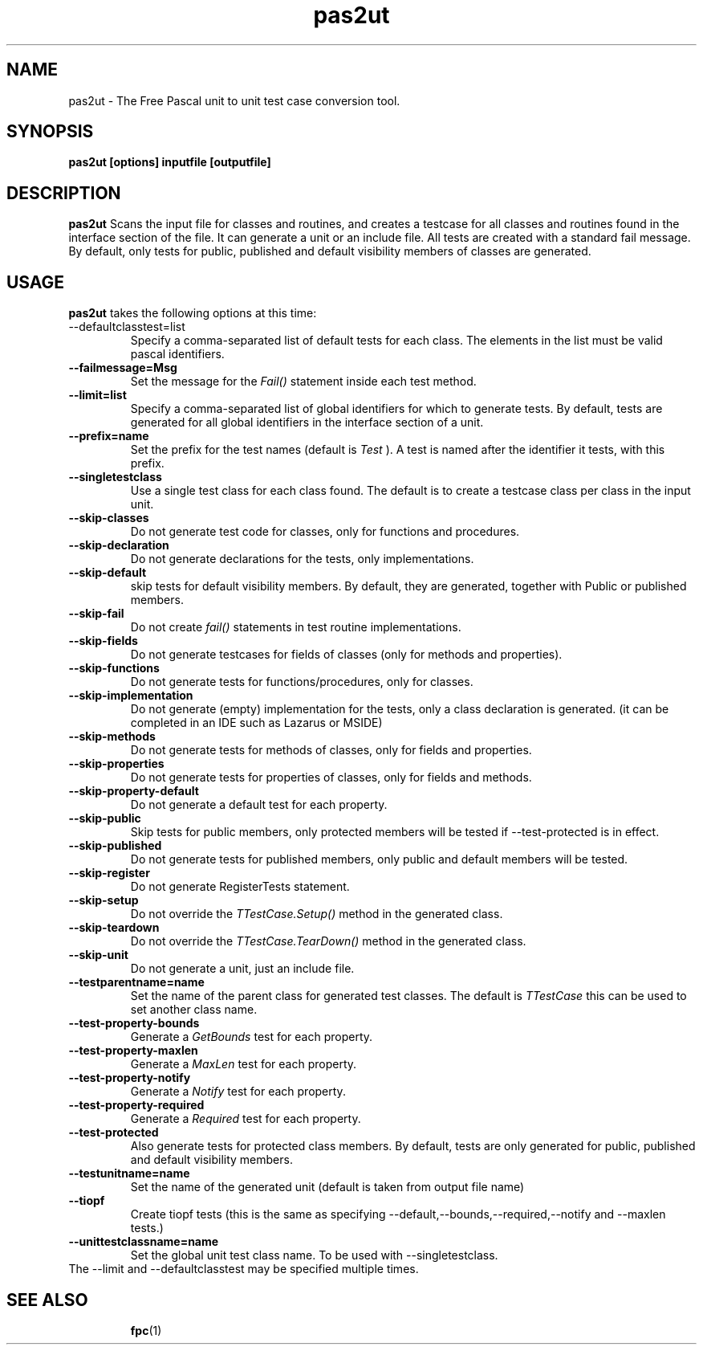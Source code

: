 .TH pas2ut 1 "5 sep 2015" "Free Pascal" "Free Pascal unit test creation tool"
.SH NAME
pas2ut \- The Free Pascal unit to unit test case conversion tool.

.SH SYNOPSIS

.B pas2ut [options] inputfile [outputfile]

.SH DESCRIPTION

.B pas2ut
Scans the input file for classes and routines, and creates a testcase for
all classes and routines found in the interface section of the file. 
It can generate a unit or an include file. All tests are created with a 
standard fail message. By default, only tests for public, published  
and default visibility members of classes are generated.

.SH USAGE

.B pas2ut
takes the following options at this time:
.TP
--defaultclasstest=list  
Specify a comma-separated list of default tests for each class. 
The elements in the list must be valid pascal identifiers.
.TP
.B
\-\-failmessage=Msg        
Set the message for the 
.I Fail()
statement inside each test method.
.TP
.B
\-\-limit=list
Specify a comma\-separated list of global identifiers for which to generate tests.
By default, tests are generated for all global identifiers in the interface section of a unit.
.TP
.B
\-\-prefix=name            
Set the prefix for the test names (default is 
.I "Test"
). A test is named after the identifier it tests, with this prefix.
.TP
.B
\-\-singletestclass
Use a single test class for each class found. 
The default is to create a testcase class per class in the input unit.
.TP
.B
\-\-skip\-classes           
Do not generate test code for classes, only for functions and procedures.
.TP
.B
\-\-skip\-declaration       
Do not generate declarations for the tests, only implementations.
.TP
.B
\-\-skip\-default           
skip tests for default visibility members. 
By default, they are generated, together with Public or published members.
.TP
.B
\-\-skip\-fail              
Do not create 
.I fail() 
statements in test routine implementations.
.TP
.B
\-\-skip\-fields            
Do not generate testcases for fields of classes (only for methods and properties).
.TP
.B
\-\-skip\-functions         
Do not generate tests for functions/procedures, only for classes.
.TP
.B
\-\-skip\-implementation    
Do not generate (empty) implementation for the tests, only a class declaration is generated.
(it can be completed in an IDE such as Lazarus or MSIDE)
.TP
.B
\-\-skip\-methods
Do not generate tests for methods of classes, only for fields and properties.
.TP
.B
\-\-skip\-properties        
Do not generate tests for properties of classes, only for fields and methods.
.TP
.B
\-\-skip\-property\-default  
Do not generate a default test for each property.
.TP
.B
\-\-skip\-public
Skip tests for public members, only protected members will be tested if \-\-test\-protected is in effect.
.TP
.B
\-\-skip\-published         
Do not generate tests for published members, only public and default members will be tested.
.TP
.B
\-\-skip\-register          
Do not generate RegisterTests statement.
.TP
.B
\-\-skip\-setup             
Do not override the 
.I TTestCase.Setup() 
method in the generated class.
.TP
.B
\-\-skip\-teardown
Do not override the
.I TTestCase.TearDown()
method in the generated class.
.TP
.B
\-\-skip\-unit
Do not generate a unit, just an include file.
.TP
.B
\-\-testparentname=name    
Set the name of the parent class for generated test classes. The default is 
.I TTestCase
\, this can be used to set another class name.
.TP
.B
\-\-test\-property\-bounds   
Generate a 
.I GetBounds 
test for each property.
.TP
.B
\-\-test\-property\-maxlen
Generate a 
.I MaxLen 
test for each property.
.TP
.B
\-\-test\-property\-notify   
Generate a 
.I Notify 
test for each property.
.TP
.B
\-\-test\-property\-required 
Generate a 
.I Required 
test for each property.
.TP
.B
\-\-test\-protected         
Also generate tests for protected class members. 
By default, tests are only generated for public, published and default visibility members.
.TP
.B
\-\-testunitname=name      
Set the name of the generated unit (default is taken from output file name)
.TP
.B
\-\-tiopf
Create tiopf tests  (this is the same as specifying \-\-default,\-\-bounds,\-\-required,\-\-notify and \-\-maxlen tests.)

.TP
.B
\-\-unittestclassname=name 
Set the global unit test class name. To be used with \-\-singletestclass.
.RE 1
The \-\-limit and \-\-defaultclasstest may be specified multiple times.

.SH SEE ALSO
.IP 
.BR  fpc (1)
